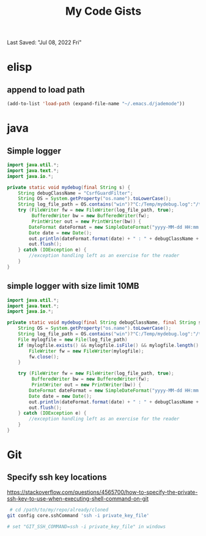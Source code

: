 #+TITLE: My Code Gists
Last Saved: "Jul 08, 2022 Fri"

* elisp

** append to load path
#+begin_src emacs-lisp
(add-to-list 'load-path (expand-file-name "~/.emacs.d/jademode"))
#+end_src

* java

** Simple logger

#+begin_src java
import java.util.*;
import java.text.*;
import java.io.*;

private static void mydebug(final String s) {
    String debugClassName = "CsrfGuardFilter";
    String OS = System.getProperty("os.name").toLowerCase();
    String log_file_path = OS.contains("win")?"C:/Temp/mydebug.log":"/tmp/mydebug.log";
    try (FileWriter fw = new FileWriter(log_file_path, true);
         BufferedWriter bw = new BufferedWriter(fw);
         PrintWriter out = new PrintWriter(bw)) {
        DateFormat dateFormat = new SimpleDateFormat("yyyy-MM-dd HH:mm:ss");
        Date date = new Date();
        out.println(dateFormat.format(date) + " : " + debugClassName + " : " + s);
        out.flush();
    } catch (IOException e) {
        //exception handling left as an exercise for the reader
    }
}
#+end_src

** simple logger with size limit 10MB
#+begin_src java
import java.util.*;
import java.text.*;
import java.io.*;

private static void mydebug(final String debugClassName, final String s) {
    String OS = System.getProperty("os.name").toLowerCase();
    String log_file_path = OS.contains("win")?"C:/Temp/mydebug.log":"/tmp/mydebug.log";
    File mylogfile = new File(log_file_path)
    if (mylogfile.exists() && mylogfile.isFile() && mylogfile.length() > 1024*1024*1024*10) { //10 MB
        FileWriter fw = new FileWriter(mylogfile);
        fw.close();
    }

    try (FileWriter fw = new FileWriter(log_file_path, true);
         BufferedWriter bw = new BufferedWriter(fw);
         PrintWriter out = new PrintWriter(bw)) {
        DateFormat dateFormat = new SimpleDateFormat("yyyy-MM-dd HH:mm:ss");
        Date date = new Date();
        out.println(dateFormat.format(date) + " : " + debugClassName + " : " + s);
        out.flush();
    } catch (IOException e) {
        //exception handling left as an exercise for the reader
    }
}

#+end_src

* Git

** Specify ssh key locations

https://stackoverflow.com/questions/4565700/how-to-specify-the-private-ssh-key-to-use-when-executing-shell-command-on-git

#+begin_src bash
 # cd /path/to/my/repo/already/cloned
git config core.sshCommand 'ssh -i private_key_file'

# set "GIT_SSH_COMMAND=ssh -i private_key_file" in windows
#+end_src

